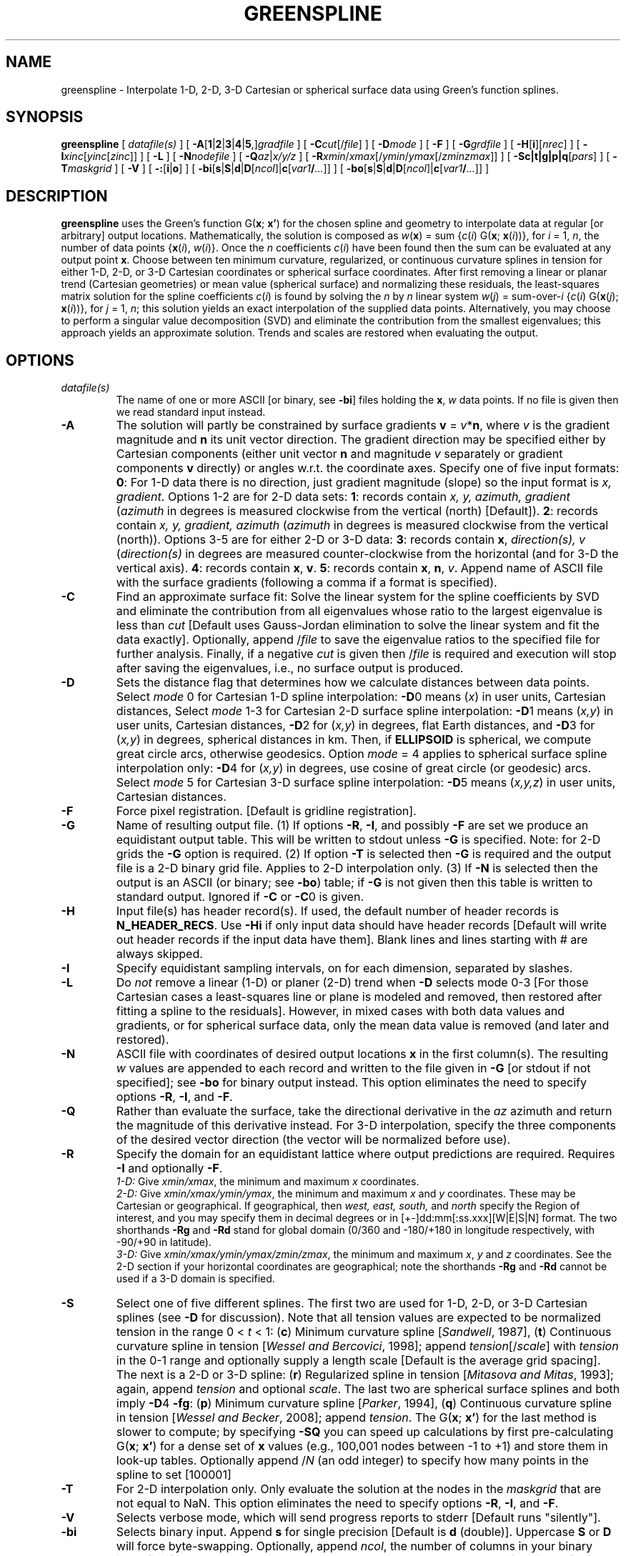 .TH GREENSPLINE 1 "1 Jan 2013" "GMT 4.5.9" "Generic Mapping Tools"
.SH NAME
greenspline \- Interpolate 1-D, 2-D, 3-D Cartesian or spherical surface data using Green's function splines.
.SH SYNOPSIS
\fBgreenspline\fP [ \fIdatafile(s)\fP ] 
[ \fB\-A\fP[\fB1\fP|\fB2\fP|\fB3\fP|\fB4\fP|\fB5\fP,]\fIgradfile\fP ] [ \fB\-C\fP\fIcut\fP[/\fIfile\fP] ] 
[ \fB\-D\fP\fImode\fP ] [ \fB\-F\fP ] [ \fB\-G\fP\fIgrdfile\fP ] [ \fB\-H\fP[\fBi\fP][\fInrec\fP] ] 
[ \fB\-I\fP\fIxinc\fP[\fIyinc\fP[\fIzinc\fP]] ] [ \fB\-L\fP ] [ \fB\-N\fP\fInodefile\fP ] [ \fB\-Q\fP\fIaz\fP|\fIx/y/z\fP ] 
[ \fB\-R\fP\fIxmin\fP/\fIxmax\fP[/\fIymin\fP/\fIymax\fP[/\fIzmin\fP\fIzmax\fP]] ] 
[ \fB\-S\fP\fBc|t|g|p|q\fP[\fIpars\fP] ] [ \fB\-T\fP\fImaskgrid\fP ] [ \fB\-V\fP ] [ \fB\-:\fP[\fBi\fP|\fBo\fP] ] [ \fB\-bi\fP[\fBs\fP|\fBS\fP|\fBd\fP|\fBD\fP[\fIncol\fP]|\fBc\fP[\fIvar1\fP\fB/\fP\fI...\fP]] ] [ \fB\-bo\fP[\fBs\fP|\fBS\fP|\fBd\fP|\fBD\fP[\fIncol\fP]|\fBc\fP[\fIvar1\fP\fB/\fP\fI...\fP]] ]
.SH DESCRIPTION
\fBgreenspline\fP uses the Green's function G(\fBx\fP; \fBx'\fP) for the chosen spline and geometry to interpolate data
at regular [or arbitrary] output locations.  Mathematically, the solution is composed as
\fIw\fP(\fBx\fP) = sum {\fIc\fP(\fIi\fP) G(\fBx\fP; \fBx\fP(\fIi\fP))}, for \fIi\fP = 1, \fIn\fP, the number
of data points {\fBx\fP(\fIi\fP), \fIw\fP(\fIi\fP)}.  Once the \fIn\fP coefficients \fIc\fP(\fIi\fP)
have been found then the sum can be evaluated at any output point \fBx\fP.
Choose between ten minimum curvature, regularized, or continuous curvature splines in tension for
either 1-D, 2-D, or 3-D Cartesian coordinates or spherical surface coordinates. After first removing a linear or planar trend
(Cartesian geometries) or mean value (spherical surface) and normalizing these residuals,
the least-squares matrix solution for the spline coefficients \fIc\fP(\fIi\fP) is found by
solving the \fIn\fP by \fIn\fP linear system \fIw\fP(\fIj\fP) = sum-over-\fIi\fP {\fIc\fP(\fIi\fP) G(\fBx\fP(\fIj\fP); \fBx\fP(\fIi\fP))},
for \fIj\fP = 1, \fIn\fP; this
solution yields an exact interpolation of the supplied data points.  Alternatively, you may
choose to perform a singular value decomposition (SVD) and eliminate the contribution from the
smallest eigenvalues; this approach yields an approximate solution.  Trends and scales are
restored when evaluating the output.
.SH OPTIONS
.TP
\fIdatafile(s)\fP
The name of one or more ASCII [or binary, see \fB\-bi\fP] files holding the \fBx\fP, \fIw\fP
data points.  If no file is given then we read standard input instead.
.TP
\fB\-A\fP
The solution will partly be constrained by surface gradients \fBv\fP = \fIv\fP*\fBn\fP, where \fIv\fP is the
gradient magnitude and \fBn\fP its unit vector direction.  The gradient direction may be specified either by
Cartesian components (either unit vector \fBn\fP and magnitude \fIv\fP separately or gradient components \fBv\fP directly)
or angles w.r.t. the coordinate axes.  Specify one of five input formats:
\fB0\fP: For 1-D data there is no direction, just gradient magnitude (slope) so the input format is
\fIx, gradient\fP.  Options 1-2 are for 2-D data sets:
\fB1\fP: records contain \fIx, y, azimuth, gradient\fP (\fIazimuth\fP in degrees is measured
clockwise from the vertical (north) [Default]).
\fB2\fP: records contain \fIx, y, gradient, azimuth\fP (\fIazimuth\fP in degrees is measured
clockwise from the vertical (north)).  Options 3-5 are for either 2-D or 3-D data:
\fB3\fP: records contain \fBx\fP, \fIdirection(s), v\fP (\fIdirection(s)\fP in degrees are measured
counter-clockwise from the horizontal (and for 3-D the vertical axis). 
\fB4\fP: records contain \fBx\fP, \fBv\fP.
\fB5\fP: records contain \fBx\fP, \fBn\fP, \fIv\fP.
Append name of ASCII file with the surface gradients (following a comma if a format is specified).  
.TP
\fB\-C\fP
Find an approximate surface fit: Solve the linear system for the spline coefficients by SVD and eliminate the contribution
from all eigenvalues whose ratio to the largest
eigenvalue is less than \fIcut\fP [Default uses Gauss-Jordan elimination to solve the
linear system and fit the data exactly].  Optionally, append /\fIfile\fP to
save the eigenvalue ratios to the specified file for further analysis.
Finally, if a negative \fIcut\fP is given then /\fIfile\fP is required and execution
will stop after saving the eigenvalues, i.e., no surface output is produced.
.TP
\fB\-D\fP
Sets the distance flag that determines how we calculate distances between data points.  
Select \fImode\fP 0 for Cartesian 1-D spline interpolation:
\fB\-D\fP0 means (\fIx\fP) in user units, Cartesian distances,
Select \fImode\fP 1-3 for Cartesian 2-D surface spline interpolation:
\fB\-D\fP1 means (\fIx,y\fP) in user units, Cartesian distances,
\fB\-D\fP2 for (\fIx,y\fP) in degrees, flat Earth distances, and
\fB\-D\fP3 for (\fIx,y\fP) in degrees, spherical distances in km.
Then, if \fBELLIPSOID\fP is spherical, we compute great circle arcs, otherwise geodesics.
Option \fImode\fP = 4 applies to spherical surface spline interpolation only:
\fB\-D\fP4 for (\fIx,y\fP) in degrees, use cosine of great circle (or geodesic) arcs.
Select \fImode\fP 5 for Cartesian 3-D surface spline interpolation:
\fB\-D\fP5 means (\fIx,y,z\fP) in user units, Cartesian distances.
.TP
\fB\-F\fP
Force pixel registration.  [Default is gridline registration].
.TP
\fB\-G\fP
Name of resulting output file.  (1) If options \fB\-R\fP, \fB\-I\fP, and possibly \fB\-F\fP are set we produce
an equidistant output table.  This will be written to stdout unless \fB\-G\fP is specified.  Note: for 2-D
grids the \fB\-G\fP option is required.  (2) If option \fB\-T\fP is selected then \fB\-G\fP is required and the
output file is a 2-D binary grid file.  Applies to 2-D interpolation only.
(3) If \fB\-N\fP is selected then the output is an ASCII (or binary; see \fB\-bo\fP) table;
if \fB\-G\fP is not given then this table is written to standard output.  Ignored if \fB\-C\fP or \fB\-C\fP0
is given.
.TP
\fB\-H\fP
Input file(s) has header record(s).  If used, the default number of header records is \fBN_HEADER_RECS\fP.
Use \fB\-Hi\fP if only input data should have header records [Default will write out header records if the
input data have them]. Blank lines and lines starting with # are always skipped.
.TP
\fB\-I\fP
Specify equidistant sampling intervals, on for each dimension, separated by slashes.
.TP
\fB\-L\fP
Do \fInot\fP remove a linear (1-D) or planer (2-D) trend when \fB\-D\fP selects mode 0-3 [For those Cartesian cases a least-squares
line or plane is modeled and removed, then restored after fitting a spline to the residuals].  However, in mixed
cases with both data values and gradients, or for spherical surface data, only the mean data value is removed
(and later and restored).
.TP
\fB\-N\fP
ASCII file with coordinates of desired output locations \fBx\fP in the first column(s).  The resulting
\fIw\fP values are appended to each record and written to the file given in \fB\-G\fP [or stdout if not specified];
see \fB\-bo\fP for binary output instead.  This option eliminates the need to
specify options \fB\-R\fP, \fB\-I\fP, and \fB\-F\fP.
.TP
\fB\-Q\fP
Rather than evaluate the surface, take the directional derivative in the \fIaz\fP azimuth and return the magnitude of this
derivative instead.  For 3-D interpolation, specify the three components of the desired vector direction (the vector will
be normalized before use).
.TP
\fB\-R\fP
Specify the domain for an equidistant lattice where output predictions are required.  Requires \fB\-I\fP and optionally \fB\-F\fP.
.br
\fI1-D:\fP  Give \fIxmin/xmax\fP, the minimum and maximum \fIx\fP coordinates.
.br
\fI2-D:\fP  Give \fIxmin/xmax/ymin/ymax\fP, the minimum and maximum \fIx\fP and \fIy\fP coordinates.
These may be Cartesian or geographical.  If geographical, then
\fIwest, east, south,\fP and \fInorth\fP specify the Region of interest, and you may specify them
in decimal degrees or in [+-]dd:mm[:ss.xxx][W|E|S|N] format.  The two shorthands \fB\-Rg\fP and \fB\-Rd\fP stand for global domain
(0/360 and -180/+180 in longitude respectively, with -90/+90 in latitude).
.br
\fI3-D:\fP  Give \fIxmin/xmax/ymin/ymax/zmin/zmax\fP, the minimum and maximum \fIx\fP, \fIy\fP and \fIz\fP coordinates.
See the 2-D section if your horizontal coordinates are geographical; note the shorthands \fB\-Rg\fP and \fB\-Rd\fP cannot
be used if a 3-D domain is specified.
.TP
\fB\-S\fP
Select one of five different splines.  The first two are used for 1-D, 2-D, or 3-D Cartesian splines (see \fB\-D\fP for discussion).
Note that all tension values are expected to be normalized tension in the range 0 < \fIt\fP < 1:
(\fBc\fP) Minimum curvature spline [\fISandwell\fP, 1987],
(\fBt\fP) Continuous curvature spline in tension [\fIWessel and Bercovici\fP, 1998]; append
\fItension\fP[/\fIscale\fP] with \fItension\fP in the 0\-1 range and optionally supply a length scale [Default is the average grid spacing].
The next is a 2-D or 3-D spline:
(\fBr\fP) Regularized spline in tension [\fIMitasova and Mitas\fP, 1993]; again, append \fItension\fP and optional \fIscale\fP.
The last two are spherical surface splines and both imply \fB\-D\fP4 \fB\-fg\fP:
(\fBp\fP) Minimum curvature spline [\fIParker\fP, 1994],
(\fBq\fP) Continuous curvature spline in tension [\fIWessel and Becker\fP, 2008]; append \fItension\fP.
The G(\fBx\fP; \fBx'\fP) for the last method is slower to compute; by specifying \fB\-SQ\fP you can speed up calculations
by first pre-calculating G(\fBx\fP; \fBx'\fP) for a dense set of \fBx\fP values (e.g., 100,001 nodes between -1 to +1)
and store them in look-up tables.  Optionally append /\fIN\fP (an odd integer) to specify how many points in the spline to set [100001]
.TP
\fB\-T\fP
For 2-D interpolation only.  Only evaluate the solution at the nodes in the \fImaskgrid\fP that are not equal to NaN. This option eliminates the need to
specify options \fB\-R\fP, \fB\-I\fP, and \fB\-F\fP.
.TP
\fB\-V\fP
Selects verbose mode, which will send progress reports to stderr [Default runs "silently"].
.TP
\fB\-bi\fP
Selects binary input.
Append \fBs\fP for single precision [Default is \fBd\fP (double)].
Uppercase \fBS\fP or \fBD\fP will force byte-swapping.
Optionally, append \fIncol\fP, the number of columns in your binary input file
if it exceeds the columns needed by the program.
Or append \fBc\fP if the input file is netCDF. Optionally, append \fIvar1\fP\fB/\fP\fIvar2\fP\fB/\fP\fI...\fP to
specify the variables to be read.
[Default is 2-4 input columns (\fBx\fP,\fIw\fP); the number depends on the chosen dimension].
.TP
\fB\-bo\fP
Selects binary output.
Append \fBs\fP for single precision [Default is \fBd\fP (double)].
Uppercase \fBS\fP or \fBD\fP will force byte-swapping.
Optionally, append \fIncol\fP, the number of desired columns in your binary output file.
.SH 1-D EXAMPLES
To resample the \fIx,y\fP Gaussian random data created by \fBgmtmath\fP and stored in 1D.txt, requesting output
every 0.1 step from 0 to 10, and using a minimum cubic spline, try
.br
.sp
\fBgmtmath\fP \fB\-T\fP0/10/1 0 1 \fBNRAND\fP = 1D.txt
.br
\fBpsxy \-R\fP0/10/-5/5 \fB\-JX\fP6i/3i \fB\-B\fP2f1/1 \fB\-Sc\fP0.1 \fB\-G\fPblack 1D.txt \fB\-K\fP > 1D.ps
.br
\fBgreenspline\fP 1D.txt \fB\-R\fP0/10 \fB\-I\fP0.1 \fB\-Sc\fP \fB\-V\fP | \fBpsxy\fP \fB\-R\fP \fB\-J\fP \fB\-O\fP \fB\-W\fPthin >> 1D.ps
.br
.sp
To apply a spline in tension instead, using a tension of 0.7, try
.br
.sp
\fBpsxy \-R\fP0/10/-5/5 \fB\-JX\fP6i/3i \fB\-B\fP2f1/1 \fB\-Sc\fP0.1 \fB\-G\fPblack 1D.txt \fB\-K\fP > 1Dt.ps
.br
\fBgreenspline\fP 1D.txt \fB\-R\fP0/10 \fB\-I\fP0.1 \fB\-St\fP0.7 \fB\-V\fP | \fBpsxy\fP \fB\-R\fP \fB\-J\fP \fB\-O\fP \fB\-W\fPthin >> 1Dt.ps
.SH 2-D EXAMPLES
To make a uniform grid using the minimum curvature spline for the same Cartesian data set from Davis (1986) that is
used in the GMT Cookbook example 16, try
.sp
\fBgreenspline\fP table_5.11 \fB\-R\fP0/6.5/-0.2/6.5 \fB\-I\fP0.1 \fB\-Sc\fP \fB\-V\fP \fB\-D\fP1 \fB\-G\fPS1987.grd
.br
\fBpsxy \-R\fP0/6.5/-0.2/6.5 \fB\-JX\fP6i \fB\-B\fP2f1 \fB\-Sc\fP0.1 \fB\-G\fPblack table_5.11 \fB\-K\fP > 2D.ps
.br
\fBgrdcontour \-JX\fP6i \fB\-B\fP2f1 \fB\-O\fP \fB\-C\fP25 \fB\-A\fP50 S1987.grd >> 2D.ps
.br
.sp
To use Cartesian splines in tension but only evaluate the solution where the input mask grid is not NaN, try
.br
.sp
\fBgreenspline\fP table_5.11 \fB\-T\fPmask.grd \fB\-St\fP0.5 \fB\-V\fP \fB\-D\fP1 \fB\-G\fPWB1998.grd
.br
.sp
To use Cartesian generalized splines in tension and return the magnitude of the surface slope in
the NW direction, try
.br
.sp
\fBgreenspline\fP table_5.11 \fB\-R\fP0/6.5/-0.2/6.5 \fB\-I\fP0.1 \fB\-Sr\fP0.95 \fB\-V\fP \fB\-D\fP1 \fB\-Q\fP-45 \fB\-G\fPslopes.grd
Finally, to use Cartesian minimum curvature splines in recovering a surface where the input data is a single surface
value (pt.d) and the remaining constraints specify only the surface slope and direction (slopes.d), use
.br
.sp
\fBgreenspline\fP pt.d \fB\-R\fP-3.2/3.2/-3.2/3.2 \fB\-I\fP0.1 \fB\-Sc\fP \fB\-V\fP \fB\-D\fP1 \fB\-A\fP1,slopes.d \fB\-G\fPslopes.grd
.SH 3-D EXAMPLES
To create a uniform 3-D Cartesian grid table based on the data in table_5.23 in Davis (1986) that contains \fIx,y,z\fP locations and
a measure of uranium oxide concentrations (in percent), try
.br
.sp
\fBgreenspline\fP table_5.23 \fB\-R\fP5/40/-5/10/5/16 \fB\-I\fP0.25 \fB\-Sr\fP0.85 \fB\-V\fP \fB\-D\fP5 \fB\-G\fP3D_UO2.txt
.SH 2-D SPHERICAL SURFACE EXAMPLES
To recreate Parker's [1994] example on a global 1x1 degree grid, assuming the data are in file mag_obs_1990.d, try
.sp
greenspline \fB\-V\fP \fB\-Rg\fP \fB\-fg\fP \fB\-Sp\fP \fB\-D\fP3 \fB\-I\fP1 \fB\-G\fPP1994.grd mag_obs_1990.d
.sp
To do the same problem but applying tension and use pre-calculated Green functions, use
.sp
greenspline \fB\-V\fP \fB\-Rg\fP \fB\-fg\fP \fB\-SQ\fP0.85 \fB\-D\fP3 \fB\-I\fP1 \fB\-G\fPWB2008.grd mag_obs_1990.d
.SH CONSIDERATIONS
(1) For the Cartesian cases we use the free-space Green functions, hence no boundary conditions are
applied at the edges of the specified domain.  For most applications this is fine as the region typically
is arbitrarily set to reflect the extent of your data.  However, if your application requires
particular boundary conditions then you may consider using \fBsurface\fP instead.
.br
(2) In all cases, the solution is obtained by inverting a \fIn\fP x \fIn\fP double precision matrix for the Green
function coefficients, where \fIn\fP
is the number of data constraints.  Hence, your computer's memory may place restrictions on how large data
sets you can process with \fBgreenspline\fP.  Pre-processing your data with \fBblockmean\fP, \fBblockmedian\fP,
or \fBblockmode\fP is recommended to avoid aliasing and may also control the size of \fIn\fP. For information,
if \fIn\fP = 1024 then only 8 Mb memory is needed, but for \fIn\fP = 10240 we need 800 Mb. Note that
\fBgreenspline\fP is fully 64-bit compliant if compiled as such.
.br
(3) The inversion for coefficients can become numerically unstable when data neighbors are very close
compared to the overall span of the data.  You can remedy this by pre-processing the data, e.g., by
averaging closely spaced neighbors.  Alternatively, you can improve stability by using the SVD solution and
discard information associated with the smallest eigenvalues (see \fB\-C\fP).
.SH TENSION
Tension is generally used to suppress spurious oscillations caused by the minimum curvature requirement, in particular
when rapid gradient changes are present in the data.  The proper amount of tension can only be determined by experimentation.
Generally, very smooth data (such as potential fields) do not require much, if any tension, while rougher data (such
as topography) will typically interpolate better with moderate tension.  Make sure you try a range of values before
choosing your final result.  Note: the regularized spline in tension is only stable for a finite range of \fIscale\fP values;
you must experiment to find the valid range and a useful setting.  For more information on tension see the references below.
.SH "REFERENCES"
Davis, J. C., 1986, \fIStatistics and Data Analysis in Geology\fP, 2nd Edition, 646 pp., Wiley, New York, 
.br
Mitasova, H., and L. Mitas, 1993, Interpolation by regularized spline with tension: I. Theory and implementation, \fIMath. Geol., 25\fP, 641\-655.
.br
Parker, R. L., 1994, \fIGeophysical Inverse Theory\fP, 386 pp., Princeton Univ. Press, Princeton, N.J.
.br
Sandwell, D. T., 1987, Biharmonic spline interpolation of Geos-3 and Seasat altimeter data, \fIGeophys. Res. Lett., 14\fP, 139\-142.
.br
Wessel, P., and D. Bercovici, 1998, Interpolation with splines in tension: a Green's function approach, \fIMath. Geol., 30\fP, 77\-93.
.br
Wessel, P., and J. M. Becker, 2008, Interpolation using a generalized Green's function for a spherical surface spline in tension, \fIGeophys. J. Int, 174\fP, 21\-28.
.br
Wessel, P., 2009, A general-purpose Green's function interpolator, \fIComputers & Geosciences, 35\fP, 1247\-1254, doi:10.1016/j.cageo.2008.08.012.
.SH "SEE ALSO"
.IR GMT (1),
.IR gmtmath (1),
.IR nearneighbor (1),
.IR psxy (1),
.IR surface (1),
.IR triangulate (1),
.IR xyz2grd (1)
